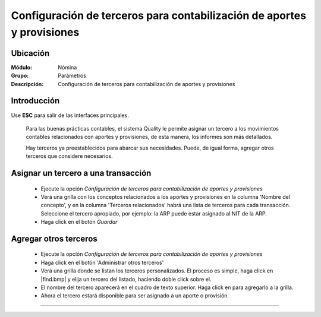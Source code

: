=======================================================================
Configuración de terceros para contabilización de aportes y provisiones
=======================================================================

Ubicación
=========

:Módulo:
 Nómina

:Grupo:
 Parámetros

:Descripción:
  Configuración de terceros para contabilización de aportes y provisiones

Introducción
============

Use **ESC** para salir de las interfaces principales.


	Para las buenas prácticas contables, el sistema Quality le permite asignar un tercero a los movimientos contables relacionados con aportes y provisiones, de esta manera, los informes son más detallados.

	Hay terceros ya preestablecidos para abarcar sus necesidades. Puede, de igual forma, agregar otros terceros que considere necesarios.

Asignar un tercero a una transacción
====================================

	- Ejecute la opción *Configuración de terceros para contabilización de aportes y provisiones*
	- Verá una grilla con los conceptos relacionados a los aportes y provisiones en la columna 'Nombre del concepto', y en la columna 'Terceros relacionados' habrá una lista de terceros para cada transacción. Seleccione el tercero apropiado, por ejemplo: la ARP puede estar asignado al NIT de la ARP.
	- Haga click en el botón |save.bmp| *Guardar*

Agregar otros terceros
======================

	- Ejecute la opción *Configuración de terceros para contabilización de aportes y provisiones*
	- Haga click en el botón 'Administrar otros terceros'
	- Verá una grilla donde se listan los terceros personalizados. El proceso es simple, haga click en |find.bmp| y elija un tercero del listado, haciendo doble click sobre el. 
	- El nombre del tercero aparecerá en el cuadro de texto superior. Haga click en |plus.bmp| para agregarlo a la grilla.
	- Ahora el tercero estará disponible para ser asignado a un aporte o provisión.


--------------------------------------------

.. |pdf_logo.gif| image:: /_images/generales/pdf_logo.gif
.. |excel.bmp| image:: /_images/generales/excel.bmp
.. |codbar.png| image:: /_images/generales/codbar.png
.. |printer_q.bmp| image:: /_images/generales/printer_q.bmp
.. |calendaricon.gif| image:: /_images/generales/calendaricon.gif
.. |gear.bmp| image:: /_images/generales/gear.bmp
.. |openfolder.bmp| image:: /_images/generales/openfold.bmp
.. |library_listview.bmp| image:: /_images/generales/library_listview.png
.. |plus.bmp| image:: /_images/generales/plus.bmp
.. |wzedit.bmp| image:: /_images/generales/wzedit.bmp
.. |buscar.bmp| image:: /_images/generales/buscar.bmp
.. |delete.bmp| image:: /_images/generales/delete.bmp
.. |btn_ok.bmp| image:: /_images/generales/btn_ok.bmp
.. |refresh.bmp| image:: /_images/generales/refresh.bmp
.. |descartar.bmp| image:: /_images/generales/descartar.bmp
.. |save.bmp| image:: /_images/generales/save.bmp
.. |wznew.bmp| image:: /_images/generales/wznew.bmp
